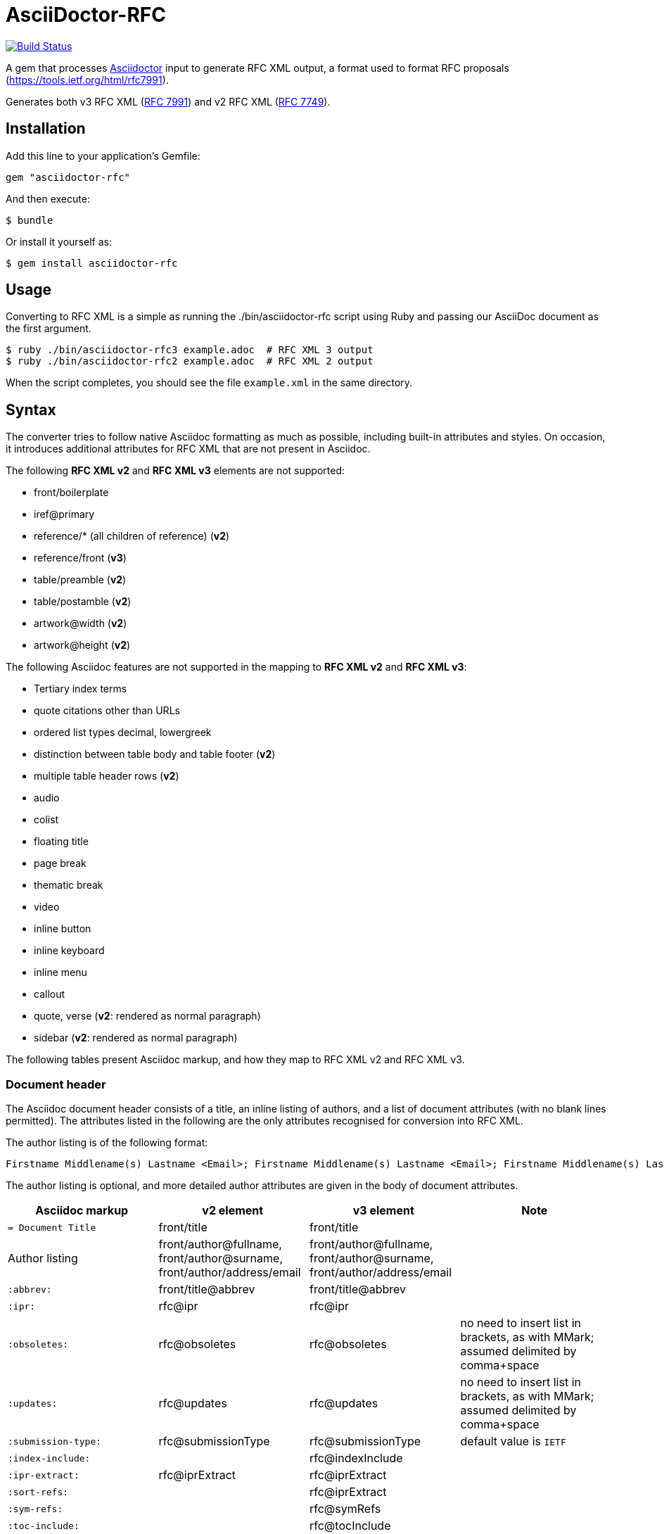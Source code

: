 = AsciiDoctor-RFC
:source-highlighter: coderay
:icons: font 

https://travis-ci.org/riboseinc/asciidoctor-rfc[image:https://travis-ci.org/riboseinc/asciidoctor-rfc.svg?branch=master[Build Status]]

A gem that processes http://asciidoctor.org[Asciidoctor] input to generate RFC XML output, a format used to format RFC proposals (https://tools.ietf.org/html/rfc7991).

Generates both v3 RFC XML (https://tools.ietf.org/html/rfc7991[RFC 7991]) and v2 RFC XML (https://tools.ietf.org/html/rfc7749[RFC 7749]).

== Installation

Add this line to your application's Gemfile:

[source]
----
gem "asciidoctor-rfc"
----

And then execute:

[source]
----
$ bundle
----

Or install it yourself as:

[source]
----
$ gem install asciidoctor-rfc
----

== Usage

Converting to RFC XML is a simple as running the ./bin/asciidoctor-rfc script using Ruby and passing our AsciiDoc document as the first argument.

[source]
----
$ ruby ./bin/asciidoctor-rfc3 example.adoc  # RFC XML 3 output
$ ruby ./bin/asciidoctor-rfc2 example.adoc  # RFC XML 2 output
----

When the script completes, you should see the file `example.xml` in the same directory.

== Syntax

The converter tries to follow native Asciidoc formatting as much as possible, including built-in attributes and styles. On occasion, it introduces additional attributes for RFC XML that are not present in Asciidoc.

The following **RFC XML v2** and **RFC XML v3** elements are not supported:

* front/boilerplate
* iref@primary
* reference/* (all children of reference) (**v2**)
* reference/front (**v3**)
* table/preamble (**v2**)
* table/postamble (**v2**)
* artwork@width (**v2**)
* artwork@height (**v2**)

The following Asciidoc features are not supported in the mapping to **RFC XML v2** and **RFC XML v3**:

* Tertiary index terms
* quote citations other than URLs
* ordered list types decimal, lowergreek
* distinction between table body and table footer (**v2**)
* multiple table header rows  (**v2**)
* audio
* colist
* floating title
* page break
* thematic break
* video
* inline button
* inline keyboard
* inline menu
* callout
* quote, verse (**v2**: rendered as normal paragraph)
* sidebar (**v2**: rendered as normal paragraph)

The following tables present Asciidoc markup, and how they map to RFC XML v2 and RFC XML v3.

=== Document header

The Asciidoc document header consists of a title, an inline listing of authors, and a list of document attributes (with no blank lines permitted). The attributes listed in the following are the only attributes recognised for conversion into RFC XML.

The author listing is of the following format:

```
Firstname Middlename(s) Lastname <Email>; Firstname Middlename(s) Lastname <Email>; Firstname Middlename(s) Lastname <Email>
```

The author listing is optional, and more detailed author attributes are given in the body of document attributes.

|===
|Asciidoc markup | v2 element | v3 element | Note

|`= Document Title` | front/title | front/title |
|Author listing | front/author@fullname, front/author@surname, front/author/address/email | front/author@fullname, front/author@surname, front/author/address/email |
|`:abbrev:` | front/title@abbrev | front/title@abbrev |
|`:ipr:` | rfc@ipr | rfc@ipr |
|`:obsoletes:` | rfc@obsoletes | rfc@obsoletes | no need to insert list in brackets, as with MMark; assumed delimited by comma+space
|`:updates:` | rfc@updates | rfc@updates | no need to insert list in brackets, as with MMark; assumed delimited by comma+space
|`:submission-type:` | rfc@submissionType |  rfc@submissionType | default value is `IETF`
|`:index-include:` | | rfc@indexInclude |
|`:ipr-extract:` | rfc@iprExtract | rfc@iprExtract |
|`:sort-refs:` | | rfc@iprExtract |
|`:sym-refs:` | | rfc@symRefs |
|`:toc-include:` | | rfc@tocInclude |
|`:name:` rfc-_nnnn_ | | front/seriesInfo@value; front/seriesInfo@name = `RFC` |
|`:name:` Internet-Draft-_Name_ | | front/seriesInfo@value; front/seriesInfo@name = `Internet-Draft` |
|`:status:` | | front/seriesInfo@status | status of this document
|`:intendedstatus:` | | front/seriesInfo@status | status of Internet Draft, once published as RFC. Given in `<seriesinfo>` element with an empty `name` attribute.
|`:rfcstatus:` full-standard\|bcp\|fyi _number_ | | front/seriesInfo@status, front/seriesInfo@value = number | Given in `<seriesinfo>` element with empty `name` attribute
|`:rfcstatus:` info\|exp\|historic | | front/seriesInfo@status | Given in `<seriesinfo>` element with empty `name` attribute
|`:stream:` | | front/seriesInfo@stream | default value is `IETF`
|`:category:`| rfc@category | | 
|`:consensus:` | rfc@consensus | |
|`:doc-name:` | rfc@docName | |
|`:number:` | rfc@number | |
|`:series-no:` | rfc@seriesNo | |
|`:xmllang:` | rfc@xml:lang | |
|`:fullname:` | front/author@fullname | front/author@fullname |
|`:forename_initials:` | front/author@initials | front/author@initials |distinct from Asciidoc `:initials:` attribute, which includes surname
|`:lastname:` |front/author@surname | front/author@surname |
|`:role:` |front/author@role | front/author@role |
|`:organization:` |front/author/ organization | front/author/ organization |
|`:organization_abbrev:` |  front/author/ organization@abbrev | |
|`:email:` |front/author/ address/email | front/author/ address/email |
|`:fax:` |front/author/ address/facsimile | front/author/ address/facsimile |
|`:uri:` |front/author/ address/uri | front/author/ address/uri |
|`:phone:` |front/author/ address/phone | front/author/ address/phone |
|`:postal-line:` | | front/author/ address/postal/postalLine | multiple lines are concatenated with "\ ". postal-line is mutually exclusive with the presence of street, city, region, country and code attributes
|`:street:` |front/author/ address/postal/street | front/author/ address/postal/street | multiple lines are concatenated with "\ ".
|`:city:` |front/author/ address/postal/city | front/author/ address/city |
|`:region:` |front/author/ address/postal/region | front/author/ address/region |
|`:country:` |front/author/ address/postal/country | front/author/ address/country |
|`:code:` |front/author/ address/postal/code | front/author/ address/code |
|`:fullname_2:` | front/author@fullname | front/author@fullname | Attributes of a second, third etc author are given by appending `_2`, `_3` etc to the attribute name
|`:forename_initials_2:` | front/author@initials | front/author@initials |distinct from Asciidoc `:initials:` attribute, which includes surname
|`:lastname_2:` |front/author@surname | front/author@surname |
|`:role_2:` |front/author@role | front/author@role |
|`:organization_2:` |front/author/ organization | front/author@organization |
|`:organization_abbrev_2:` |  front/author/ organization@abbrev | |
|`:email_2:` |front/author/ address/email | front/author/ address/email |
|`:fax_2:` |front/author/ address/facsimile | front/author/ address/facsimile |
|`:uri_2:` |front/author/ address/uri | front/author/ address/uri |
|`:phone_2:` |front/author/ address/phone | front/author/ address/phone |
|`:postal-line_2:` | | front/author/ address/postal/postalLine | multiple lines are concatenated with "\ ". postal-line is mutually exclusive with the presence of street, city, region, country and code attributes
|`:street_2:` |front/author/ address/postal/street | front/author/ address/postal/street | multiple lines are concatenated with "\ ".
|`:city_2:` |front/author/ address/postal/city | front/author/ address/city |
|`:region_2:` |front/author/ address/postal/region | front/author/ address/region |
|`:country_2:` |front/author/ address/postal/country | front/author/ address/country |
|`:code_2:` |front/author/ address/postal/code | front/author/ address/code |
|`:revdate:` |front/date@day, front/date@month, front/date@year | front/date@day, front/date@month, front/date@year | For consistency with Asciidoc, `:revdate:` is given as an ISO 8601 date; the converter breaks it down into day, month name and year
|`:area:` | front/area| front/area | comma delimited
|`:workgroup:` |front/workgroup | front/workgroup | comma delimited
|`:keyword:` |front/keyword | front/keyword | comma delimited
|`:link:` _URL_ | | front/link@href = _URL_ |
|`:link:` _URL REL_ | | front/link@href = _URL_, front/link@rel = _REL_ | REL values drawn from https://tools.ietf.org/html/rfc7669[RFC 7669]
|===

=== Preamble

Any paragraphs following the document header are treated as the abstract (`front/abstract`), whether or not they are in abstract style. The abstract is terminated by either the first section header (which ends the document preamble), or an admonition (e.g. note).

Any admonitions before the first section header are treated as notes (`font/note`).

[source,asciidoc]
--
[[abstract-id]] <1>
[abstract]
This is an abstract <2> 

NOTE: This is a note <3>

[NOTE,remove-in-rfc=true] <4>
.Note 2 Title <5>
===
This is another note <3>
===
--
<1> front/abstract@anchor; attribute only available in v3
<2> front/abstract
<3> front/note
<4> front/note@removeInRFC; attribute only available in v3
<5> v2: front/note@title; v3: front/note/name

=== Sections and subsections

[source,asciidoc]
--
[[id]] <1> 
[remove-in-rfc=true,toc=include|exclude|default,sectnums] <2> 
== Section title <3>
First paragraph of section <4>

Second paragraph of section <4>

=== Subsection title <5>
First paragraph of subsection <6>

==== Subsubsection title <7>
Content content content <8>
--
<1> middle/section@anchor
<2> middle/section@removeInRFC, middle/section@toc, middle/section@numbered; attributes only available in v3
<3> v2: middle/section@title; v3: middle/section/name
<4> middle/section/t
<5> v2: middle/section/section@title; v3: middle/section/section/name
<6> middle/section/section/t
<7> v2: middle/section/section/section@title; v3: middle/section/section/section/name
<8> middle/section/section/section/t

=== Crossreferences

[source,asciidoc]
--
Content content content 
<<crossreference>> <1>
<<crossreference,text>> <2>
<<crossreference,format=(counter|title|none|default): text>> <3>
http://example.com/[linktext] <4>
The following represent the v3 relref element
<<crossreference,section_number (of|comma|parens|bare)>> <5>
<<crossreference,section_number (of|comma|parens|bare): text>> <6>
<<crossreference#fragment,section_number (of|comma|parens|bare)>> <7>
<<crossreference#fragment,section_number (of|comma|parens|bare): text>> <8>
--
<1> `<xref target="crossreference"/>`
<2> `<xref target="crossreference">text</xref>`
<3> `<xref format="counter|title|none|default" target="crossreference">text</xref>`
<4> `<eref href="http://example.com/">linktext</eref>`
<5> `<relref displayFormat="of|comma|parens|bare" section="section_number" target="crossreference"/>`: element only available in v3
<6> `<relref displayFormat="of|comma|parens|bare" section="section_number" target="crossreference">text</relref>`: element only available in v3
<7> `<relref relative="fragment" displayFormat="of|comma|parens|bare" section="section_number" target="crossreference"/>`: element only available in v3
<8> `<relref relative="fragment" displayFormat="of|comma|parens|bare" section="section_number" target="crossreference">text</relref>`: element only available in v3

=== Indexing

[source,asciidoc]
--
This ((<indexterm>)) <1>
is visible in the text,
this one is not (((indexterm, index-subterm))). <2>
--
<1> `<iref item="indexterm">indexterm</iref>`
<2> `<iref item="indexterm" subitem="index-subterm"/>`

=== Inline formatting

[source,asciidoc]
--
Linebreak: + <1>
_Italic_ <2>
*Bold* <3>
`Monospace` <4>
~subscript~ <5>
^superscript^ <6>
[bcp14]#MUST NOT#  <7>
--
<1> That is, "+ " at the end of a line. v2: `<vspace/>`; v3: `<br/>`
<2> v2: `<spanx style="emph">Italic</spanx>`; v3: `<em>Italic</em>`
<3> v2: `<spanx style="strong">Bold</spanx>`; v3: `<strong>Bold</strong>`
<4> v2: `<spanx style="verb">Monospace</spanx>`; v3: `<tt>Monospace</tt>`
<5> v3: `<sub>subscript</sub>`. Not supported in v2; rendered as `\_subscript_`
<6> v3: `<sup>superscript</sup>`. Not supported in v2; rendered as `\^superscript^`
<7> v3: `<bcp14>MUST NOT</bcp14>`. Not supported in v2.


=== Paragraphs

[source,asciidoc]
--
[[id]] <1>
[keep-with-next=true,keep-with-previous=true] <2> 
Paragraph text <3>
--
<1> t@anchor
<2> t@keepWithNext, t@keepWithPrevious; attributes only available in v3
<3> `<t>Paragraph text</t>`

=== Quotes (v3 only)

[source,asciidoc]
--
[[id]] <1>
[quote, attribution, citation info] <2> 
Quotation <3>
--
<1> blockquote@anchor
<2> blockquote@quotedFrom, blockquote@cite. In RFC XML v3, citation info is limited to a URL.
<3> `<blockquote>Quotation</blockquote>`

=== Comments

[source,asciidoc]
--
NOTE: Any admonition inside the body of the text is a comment. <1>
// Note that actual Asciidoc comments are ignored by the converter.

[[id]] <2>
[NOTE,display=true|false,source=name] <3> 
.Note Title <4>
====
Any admonition inside the body of the text is a comment.
====
--
<1> `<cref>Any admonition inside the body of the text is a comment.</cref>`
<2> cref@anchor
<3> cref@display (not supported in v2), cref@source
<4> cref/name. Not supported in v2.

=== Source code listings

[source,asciidoc]
--
[[id]] <1>
.Source code listing title <2>
[source,type,src=uri,align,alt] <3>
----
begin() { 
  Source code listing <4>
}
----
--
<1> v2: figure/artwork@anchor; v3: figure/sourcecode@anchor
<2> v2: figure/artwork@name; v3: figure/sourcecode@name
<3> v2: figure/artwork@type, figure/artwork@src, figure/artwork@align, figure/artwork@alt; v3: figure/sourcecode@type, figure/sourcecode@src (`align` and `alt` not supported). If `src` is present, the listing is not expected to have any content: content is taken from the hyperlink in the attribute.
<4> v2: figure/artwork; v3: figure/sourcecode

=== ASCII Art and Images

[source,asciidoc]
--
[[id]] <1>
[align,alt,suppress-title] <2>
.Figure 1 <3>
====
Preamble text <4>

[[id]] <5>
[align=left|center|right,alt=alt_text,type] <6>
....
Figures are only permitted to contain listings (sourcecode), images (artwork), 
or literal (artwork) <7>
....
[[id]] <5>
.Figure 2 <8>
[link=xxx,align=left|center|right,alt=alt_text,type] <9>
image::filename[] <10>

Postamble text <11>
====
--
<1> figure@anchor
<2> figure/artwork@align, figure/artwork@alt, figure@supress-title; attributes only available in v2
<3> figure/name
<4> figure/preamble; only available in v2
<5> figure/artwork@anchor
<6> figure/artwork@align, figure/artwork@alt; figure@type (attribute only available in v2)
<7> figure/artwork
<8> figure/artwork@name; attributes only available in v2
<9> figure/artwork@src, figure/artwork@align, figure/artwork@alt; figure/artwork@type (only available in v2, intended to be a MIME type; in v3, populated as either `svg` or `binary-art` depending on file suffix)
<10> figure/artwork@src
<11> figure/postamble; only available in v2


=== Unordered and Ordered Lists

[source,asciidoc]
--
[[id]] <1>
[empty=true,compact] <2>
* Unordered list 1 <3>
* [[id]] Unordered list 2 <4>
** Nested list <5>

[[id]] <6>
[compact,start=n,group=n,arabic|loweralpha|upperralpha|lowerroman|upperroman] <7>
. A <8>
. B <8>
--
<1> v3: ul@anchor; attribute only available in v3
<2> v3: ul@empty, ul@spacing; attributes only available in v3
<3> v2: list[@style="symbols"]/t; v3: ul/li
<4> v2: list[@style="symbols"]/t@anchor, list[@style="symbols"]/t; v3: ul/li@anchor, ul/li
<5> v2: list[@style="symbols"]/t/list[@style="symbols"]/t; v3: ul/li/ul/li
<6> v3: ol@anchor; attribute only available in v3
<7> v2: list/start, list@style (`empty` and `group` not available) v3: ol@empty, ol@start, ol@group, ol@type
<8> v2: list/t; v3: ol/li

=== Definition Lists

[source,asciidoc]
--
[[id]] <1>
[horizontal,compact,hang-indent=n] <2>
A:: B <3>
[[id1]] A:: [[id2]] B <4>
--
<1> dl@anchor; attribute only available in v3
<2> dl@hanging (attribute only available in v3), dl@spacing  (attribute only available in v3), list@hangIndent  (attribute only available in v2)
<3> v2: list[@style="hanging"]/t@hangText, list[@style="hanging"]/t; v3: dl/dt, dl/dd
<4> v2: list[@style="hanging"]/t@anchor, list[@style="hanging"]/t@anchor, list[@style="hanging"]/t; v3: dl/dt@anchor, dl/dd@anchor. In v2, the latest of the anchors will be used.

=== Tables

The converter respects the Asciidoc (horizontal) align attributes of cells (v2, v3) and colspan, rowspan attributes (v3).

[source,asciidoc]
--
[[id]] <1>
[suppress-title,align,style] <2>
.Table Title <3>
|===
|[[id]] head | head <4>

h|header cell | body cell <5>
| | [[id]] body cell <6>

|foot | foot <7>
|===
--
<1> v2: texttable@anchor; v3: table@anchor
<2> v2: texttable@supress-title, texttable@align, texttable@style; attributes only available in v2
<3> v2: texttable@title; v3: table/name
<4> v2: texttable/ttcol@id (attribute only available in v2), texttable/ttcol; v3: table/thead/tr/td
<5> v2: texttable/c, texttable/c; v3: table/tbody/tr/th, table/tbody/tr/td
<6> v3: table/tbody/tr/td@anchor (attribute only available in v3)
<7> v2: texttable/c; v3: table/tfoot/tr/td  

=== Sidebar (v3 only)

[source,asciidoc]
--
[[id]] <1>
****
Sidebar <2>
****
--
<1> aside@anchor
<2> `<aside>Sidebar</aside>`

=== Referencecs (v2)
References for v2 are expected to be provided in raw RFC XML v2 format.

[source,asciidoc]
--
[[id]] <1>
[bibliography]
== Normative References
++++
(raw XML) <2>
++++ 

[[id]] <1>
[bibliography]
== Informative References
++++
(raw XML) <2>
++++ 
--
<1> back/references@anchor
<2> back/references/reference

=== References (v3)

[source,asciidoc]
--
[[id]] <1>
[bibliography]
== Normative References
* [[[crossref]]]  Reference1 <2>
[quote-title=false,target=uri,annotation=xyz] <3>
* [[[crossref2,xreftext]]] Reference2 <4>

[[id]] <1>
[bibliography]
== Informative References
* [[[crossref3]]] <5>
** [[[crossref4]]] Reference4 <6>
** [[[crossref5]]] Reference5 <6>
--
<1> back/references@anchor
<2> back/references/reference@anchor, back/references/reference/refcontent
<3> back/references/reference/refcontent@quoteTitle, back/references/reference/refcontent@target,  back/references/reference/refcontent@annotation
<4> `<displayreference target=crossreference to=xyz/>`
<5> back/references/referencegroup@anchor
<6> back/references/referencegroup/reference/refcontent

=== Appendices

[source,asciidoc]
--
[[id]] <1>
[appendix]
== Appendix 1 <2> 
Content <3>
--
<1> back/section@anchor
<2> v2: back/section@title; v3: back/section/name
<3> back/section/t





== Example, v3


[source,asciidoc]
--
= A Standard for the Transmission of IP Datagrams on Avian Carriers
David Waitzman <dwaitzman@BBN.COM>; Nick Nicholas <opoudjis@gmail.com>
:abbrev: IP Datagrams on Avian Carriers
:obsoletes: 10, 120
:updates: 2010, 2120
:name: rfc-1149
:rfcstatus: full-standard 1149
:ipr: trust200902
:area: Internet
:workgroup: Network Working Group
:keyword: this, that
:revdate: 1990-04-01T00:00:00Z
:organization: BBN STC
:phone: (617) 873-4323
:uri: http://bbn.com
:street: 10 Moulton Street
:city: Cambridge
:code: MA 02238
:organization_2: BBN STC
:phone_2: (617) 873-4323
:street_2: 10 Moulton Street
:city_2: Cambridge
:code_2: MA 02238
:uri_2: http://opoudjis.net
:link: http://example1.com,http://example2.com author

[abstract]
Avian carriers can provide high delay, low throughput, and low
altitude service.  The connection topology is limited to a single
point-to-point path for each carrier, used with standard carriers,
but many carriers can be used without significant interference with
each other, outside of early spring.  This is because of the 3D ether 
space available to the carriers, in contrast to the 1D ether used by
IEEE802.3.  The carriers have an intrinsic collision avoidance
system, which increases availability.  Unlike some network
technologies, such as packet radio, communication is not limited to
line-of-sight distance.  Connection oriented service is available in
some cities, usually based upon a central hub topology.

NOTE: Yes, this is an April Fool's RFC.

[[frame]]
== Frame Format

The IP _datagram_ is *printed*, on a small scroll of paper, in
hexadecimal, with each octet separated by whitestuff and blackstuff.
The scroll of paper is wrapped around one leg of the avian carrier.
A band of duct tape is used to secure the datagram's edges.  The
bandwidth is limited to the leg length.  The MTU is variable, and
paradoxically, generally increases with increased carrier age.  A
typical MTU is 256 milligrams.  Some datagram padding may be needed.<<gof,2>>

Upon receipt, the duct tape is removed and the paper copy of the
datagram is optically scanned into a electronically transmittable
form.<<xxx>>

This document extends OpenPGP and its ECC extension to support SM2, SM3 and SM4:

* support the SM3 hash algorithm for data validation purposes
* support signatures utilizing the combination of SM3 with other digital
  signing algorithms, such as RSA, ECDSA and SM2
* support the SM2 asymmetric encryption algorithm for public key
  operations
* support usage of SM2 in combination with supported hash algorithms, such as
  SHA-256 and SM3
* support the SM4 symmetric encryption algorithm for data protection purposes
* defines the OpenPGP profile "OSCCA-SM234" to enable usage of OpenPGP
  in an OSCCA-compliant manner.
  
Algorithm-Specific Fields for SM2DSA keys:

* a variable-length field containing a curve OID, formatted
  as follows:
.. a one-octet size of the following field; values 0 and
   0xFF are reserved for future extensions
.. octets representing a curve OID.
*  MPI of an EC point representing a public key
  
  
===  Definitions

OSCCA-compliant:: All cryptographic algorithms used are compliant with OSCCA  regulations.
SM2DSA:: The elliptic curve digital signature algorithm. <<xxxx>>
SM2KEP:: The elliptic curve key exchange protocol.
SM2PKE:: The public key encryption algorithm.

==== Elliptic Curve Formula

[stem]
++++
y^2 = x^3 + ax + b
++++

==== Curve Parameters

[[curveparam1] 
.Curve Parameters Listing
====
....
p   = FFFFFFFE FFFFFFFF FFFFFFFF FFFFFFFF
      FFFFFFFF 00000000 FFFFFFFF FFFFFFFF
a   = FFFFFFFE FFFFFFFF FFFFFFFF FFFFFFFF
      FFFFFFFF 00000000 FFFFFFFF FFFFFFFC
b   = 28E9FA9E 9D9F5E34 4D5A9E4B CF6509A7
      F39789F5 15AB8F92 DDBCBD41 4D940E93
n   = FFFFFFFE FFFFFFFF FFFFFFFF FFFFFFFF
      7203DF6B 21C6052B 53BBF409 39D54123
x_G = 32C4AE2C 1F198119 5F990446 6A39C994
      8FE30BBF F2660BE1 715A4589 334C74C7
y_G = BC3736A2 F4F6779C 59BDCEE3 6B692153
      D0A9877C C62A4740 02DF32E5 2139F0A0
....
====

== Supported Algorithms

=== Public Key Algorithms

The SM2 algorithm is supported with the following extension.

NOTE: ECDH is defined in Section 8 of this document.

The following public key algorithm IDs are added to expand Section
9.1 of RFC4880, "Public-Key Algorithms":

.Table 2
|===
|ID | Description of Algorithm

|TBD | SM2
|===



== Security Considerations

Security is not generally a problem in normal operation, but special +
measures [bcp14]#MUST# be taken (such as data encryption) when avian carriers
are used in a tactical environment.<<pp>> 

[bibliography]
== References

* [[[pp]]]
** [[[xxx]]] Andy Hunt & Dave Thomas. The Pragmatic Programmer:
  From Journeyman to Master. Addison-Wesley. 1999.
** [[[xxxx]]] Personal communication.
* [[[gof,2]]] Erich Gamma, Richard Helm, Ralph Johnson & John Vlissides. Design Patterns:
  Elements of Reusable Object-Oriented Software. Addison-Wesley. 1994.
--




== Example, v2

[source,asciidoc]
--
= A Standard for the Transmission of IP Datagrams on Avian Carriers
David Waitzman <dwaitzman@BBN.COM>; Nick Nicholas <opoudjis@gmail.com>
:abbrev: IP Datagrams on Avian Carriers
:obsoletes: 10, 120
:updates: 2010, 2120
:category: info
:docName: rfc-1149
:ipr: trust200902
:area: Internet
:workgroup: Network Working Group
:keyword: this, that
:revdate: 1990-04-01T00:00:00Z
:organization: BBN STC
:phone: (617) 873-4323
:uri: http://bbn.com
:street: 10 Moulton Street
:city: Cambridge
:code: MA 02238
:organization_2: BBN STC
:phone_2: (617) 873-4323
:street_2: 10 Moulton Street
:city_2: Cambridge
:code_2: MA 02238
:uri_2: http://opoudjis.net



[abstract]
Avian carriers can provide high delay, low throughput, and low
altitude service.  The connection topology is limited to a single
point-to-point path for each carrier, used with standard carriers,
but many carriers can be used without significant interference with
each other, outside of early spring.  This is because of the 3D ether 
space available to the carriers, in contrast to the 1D ether used by
IEEE802.3.  The carriers have an intrinsic collision avoidance
system, which increases availability.  Unlike some network
technologies, such as packet radio, communication is not limited to
line-of-sight distance.  Connection oriented service is available in
some cities, usually based upon a central hub topology.

NOTE: Yes, this is an April Fool's RFC.

[[frame]]
== Frame Format

The IP _datagram_ is *printed*, on a small scroll of paper, in
hexadecimal, with each octet separated by whitestuff and blackstuff.
The scroll of paper is wrapped around one leg of the avian carrier.
A band of duct tape is used to secure the datagram's edges.  The
bandwidth is limited to the leg length.  The MTU is variable, and
paradoxically, generally increases with increased carrier age.  A
typical MTU is 256 milligrams.  Some datagram padding may be needed.<<RFC7253>>

Upon receipt, the duct tape is removed and the paper copy of the
datagram is optically scanned into a electronically transmittable
form.<<RFC7253>>

This document extends OpenPGP and its ECC extension to support SM2, SM3 and SM4:

* support the SM3 hash algorithm for data validation purposes
* support signatures utilizing the combination of SM3 with other digital
  signing algorithms, such as RSA, ECDSA and SM2
* support the SM2 asymmetric encryption algorithm for public key
  operations
* support usage of SM2 in combination with supported hash algorithms, such as
  SHA-256 and SM3
* support the SM4 symmetric encryption algorithm for data protection purposes
* defines the OpenPGP profile "OSCCA-SM234" to enable usage of OpenPGP
  in an OSCCA-compliant manner.
  
Algorithm-Specific Fields for SM2DSA keys:

* a variable-length field containing a curve OID, formatted
  as follows:
.. a one-octet size of the following field; values 0 and
   0xFF are reserved for future extensions
.. octets representing a curve OID.
*  MPI of an EC point representing a public key
  
  
===  Definitions

OSCCA-compliant:: All cryptographic algorithms used are compliant with OSCCA  regulations.
SM2DSA:: The elliptic curve digital signature algorithm. <<ISO.IEC.10118-3>>
SM2KEP:: The elliptic curve key exchange protocol.
SM2PKE:: The public key encryption algorithm.

==== Elliptic Curve Formula

[stem]
++++
y^2 = x^3 + ax + b
++++

==== Curve Parameters

[[curveparam1] 
.Curve Parameters Listing
====
....
p   = FFFFFFFE FFFFFFFF FFFFFFFF FFFFFFFF
      FFFFFFFF 00000000 FFFFFFFF FFFFFFFF
a   = FFFFFFFE FFFFFFFF FFFFFFFF FFFFFFFF
      FFFFFFFF 00000000 FFFFFFFF FFFFFFFC
b   = 28E9FA9E 9D9F5E34 4D5A9E4B CF6509A7
      F39789F5 15AB8F92 DDBCBD41 4D940E93
n   = FFFFFFFE FFFFFFFF FFFFFFFF FFFFFFFF
      7203DF6B 21C6052B 53BBF409 39D54123
x_G = 32C4AE2C 1F198119 5F990446 6A39C994
      8FE30BBF F2660BE1 715A4589 334C74C7
y_G = BC3736A2 F4F6779C 59BDCEE3 6B692153
      D0A9877C C62A4740 02DF32E5 2139F0A0
....
====

== Supported Algorithms

=== Public Key Algorithms

The SM2 algorithm is supported with the following extension.

NOTE: ECDH is defined in Section 8 of this document.

The following public key algorithm IDs are added to expand Section
9.1 of RFC4880, "Public-Key Algorithms":

.Table 2
|===
|ID | Description of Algorithm

|TBD | SM2
|===



== Security Considerations

Security is not generally a problem in normal operation, but special +
measures **MUST** be taken (such as data encryption) when avian carriers
are used in a tactical environment.<<RFC7253>>, <<ISO.IEC.10118-3>>

[bibliography]
== References
++++
<reference anchor='ISO.IEC.10118-3' target='https://www.iso.org/standard/67116.html'>
  <front>
    <title>ISO/IEC FDIS 10118-3 -- Information technology -- Security techniques -- Hash-functions -- Part 3: Dedicated hash-functions</title>
    <author>
      <organization>International Organization for Standardization</organization>
      <address>
        <postal>
          <street>BIBC II</street>
          <street>Chemin de Blandonnet 8</street>
          <street>CP 401</street>
          <city>Vernier</city>
          <region>Geneva</region>
          <code>1214</code>
          <country>Switzerland</country>
        </postal>
        <phone>+41 22 749 01 11</phone>
        <email>central@iso.org</email>
        <uri>https://www.iso.org/</uri>
      </address>
    </author>
    <date day='15' month='September' year='2017'/>
  </front>
</reference>

<reference anchor='RFC7253' target='https://tools.ietf.org/html/rfc7253'>
  <front>
    <title>Guidelines for Writing an IANA Considerations Section in RFCs</title>
    <author initials="T." surname="Krovetz">
      <organization>Sacramento State</organization>
    </author>
    <author initials="P." surname="Rogaway">
      <organization>UC Davis</organization>
    </author>
    <date month='May' year='2014'/>
  </front>
  <seriesInfo name="RFC" value="7253"/>
</reference>
++++
--






== Development

We are following Sandi Metz's Rules for this gem, you can read the
http://robots.thoughtbot.com/post/50655960596/sandi-metz-rules-for-developers[description of the rules here].
All new code should follow these
rules. If you make changes in a pre-existing file that violates these rules you
should fix the violations as part of your contribution.

=== Setup

Clone the repository.

```
git clone https://github.com/riboseinc/asciidoctor-rfc
```

Setup your environment.

```
bin/setup
```

Run the test suite

```
bin/rspec
```

== Contributing

First, thank you for contributing! We love pull requests from everyone. By
participating in this project, you hereby grant https://www.ribose.com[Ribose Inc.] the
right to grant or transfer an unlimited number of non exclusive licenses or
sub-licenses to third parties, under the copyright covering the contribution
to use the contribution by all means.

Here are a few technical guidelines to follow:

. Open an https://github.com/riboseinc/ribose-ruby/issues[issue] to discuss a new feature.
. Write tests to support your new feature.
. Make sure the entire test suite passes locally and on CI.
. Open a Pull Request.
. https://github.com/thoughtbot/guides/tree/master/protocol/git#write-a-feature[Squash your commits] after receiving feedback.
. Party!

== Credits

This gem is developed, maintained and funded by https://www.ribose.com[Ribose Inc.]

